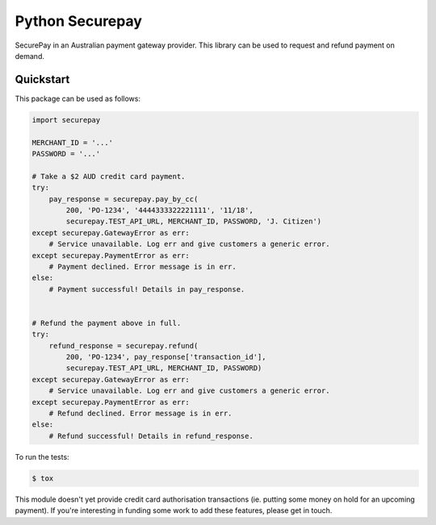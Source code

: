 ==================
 Python Securepay
==================

SecurePay in an Australian payment gateway provider. This library can be used to
request and refund payment on demand.

Quickstart
-----------

This package can be used as follows:

.. code-block:: python

    import securepay

    MERCHANT_ID = '...'
    PASSWORD = '...'

    # Take a $2 AUD credit card payment.
    try:
        pay_response = securepay.pay_by_cc(
            200, 'PO-1234', '4444333322221111', '11/18',
            securepay.TEST_API_URL, MERCHANT_ID, PASSWORD, 'J. Citizen')
    except securepay.GatewayError as err:
        # Service unavailable. Log err and give customers a generic error.
    except securepay.PaymentError as err:
        # Payment declined. Error message is in err.
    else:
        # Payment successful! Details in pay_response.


    # Refund the payment above in full.
    try:
        refund_response = securepay.refund(
            200, 'PO-1234', pay_response['transaction_id'],
            securepay.TEST_API_URL, MERCHANT_ID, PASSWORD)
    except securepay.GatewayError as err:
        # Service unavailable. Log err and give customers a generic error.
    except securepay.PaymentError as err:
        # Refund declined. Error message is in err.
    else:
        # Refund successful! Details in refund_response.


To run the tests:

.. code-block:: bash

    $ tox


This module doesn't yet provide credit card authorisation transactions (ie.
putting some money on hold for an upcoming payment). If you're interesting in
funding some work to add these features, please get in touch.
